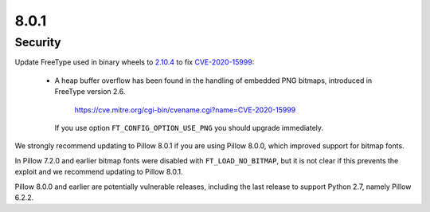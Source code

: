8.0.1
-----

Security
========

Update FreeType used in binary wheels to `2.10.4`_ to fix CVE-2020-15999_:

  - A heap buffer overflow has been found  in the handling of embedded PNG bitmaps,
    introduced in FreeType version 2.6.

      https://cve.mitre.org/cgi-bin/cvename.cgi?name=CVE-2020-15999

    If you use option ``FT_CONFIG_OPTION_USE_PNG`` you should upgrade immediately.

We strongly recommend updating to Pillow 8.0.1 if you are using Pillow 8.0.0, which improved support for bitmap fonts.

In Pillow 7.2.0 and earlier bitmap fonts were disabled with ``FT_LOAD_NO_BITMAP``, but it is not
clear if this prevents the exploit and we recommend updating to Pillow 8.0.1.

Pillow 8.0.0 and earlier are potentially vulnerable releases, including the last release
to support Python 2.7, namely Pillow 6.2.2.

.. _2.10.4: https://sourceforge.net/projects/freetype/files/freetype2/2.10.4/
.. _CVE-2020-15999: https://cve.mitre.org/cgi-bin/cvename.cgi?name=CVE-2020-15999
